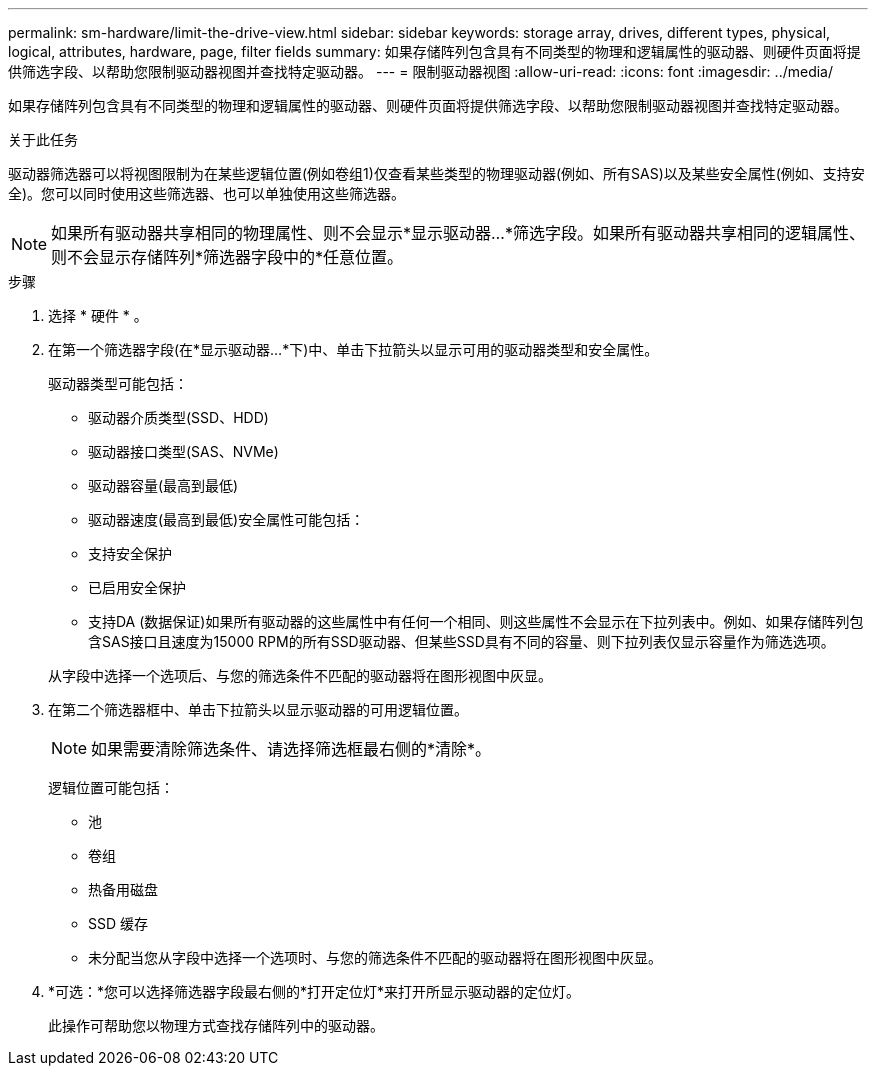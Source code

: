---
permalink: sm-hardware/limit-the-drive-view.html 
sidebar: sidebar 
keywords: storage array, drives, different types, physical, logical, attributes, hardware, page, filter fields 
summary: 如果存储阵列包含具有不同类型的物理和逻辑属性的驱动器、则硬件页面将提供筛选字段、以帮助您限制驱动器视图并查找特定驱动器。 
---
= 限制驱动器视图
:allow-uri-read: 
:icons: font
:imagesdir: ../media/


[role="lead"]
如果存储阵列包含具有不同类型的物理和逻辑属性的驱动器、则硬件页面将提供筛选字段、以帮助您限制驱动器视图并查找特定驱动器。

.关于此任务
驱动器筛选器可以将视图限制为在某些逻辑位置(例如卷组1)仅查看某些类型的物理驱动器(例如、所有SAS)以及某些安全属性(例如、支持安全)。您可以同时使用这些筛选器、也可以单独使用这些筛选器。

[NOTE]
====
如果所有驱动器共享相同的物理属性、则不会显示*显示驱动器...*筛选字段。如果所有驱动器共享相同的逻辑属性、则不会显示存储阵列*筛选器字段中的*任意位置。

====
.步骤
. 选择 * 硬件 * 。
. 在第一个筛选器字段(在*显示驱动器...*下)中、单击下拉箭头以显示可用的驱动器类型和安全属性。
+
驱动器类型可能包括：

+
** 驱动器介质类型(SSD、HDD)
** 驱动器接口类型(SAS、NVMe)
** 驱动器容量(最高到最低)
** 驱动器速度(最高到最低)安全属性可能包括：
** 支持安全保护
** 已启用安全保护
** 支持DA (数据保证)如果所有驱动器的这些属性中有任何一个相同、则这些属性不会显示在下拉列表中。例如、如果存储阵列包含SAS接口且速度为15000 RPM的所有SSD驱动器、但某些SSD具有不同的容量、则下拉列表仅显示容量作为筛选选项。


+
从字段中选择一个选项后、与您的筛选条件不匹配的驱动器将在图形视图中灰显。

. 在第二个筛选器框中、单击下拉箭头以显示驱动器的可用逻辑位置。
+
[NOTE]
====
如果需要清除筛选条件、请选择筛选框最右侧的*清除*。

====
+
逻辑位置可能包括：

+
** 池
** 卷组
** 热备用磁盘
** SSD 缓存
** 未分配当您从字段中选择一个选项时、与您的筛选条件不匹配的驱动器将在图形视图中灰显。


. *可选：*您可以选择筛选器字段最右侧的*打开定位灯*来打开所显示驱动器的定位灯。
+
此操作可帮助您以物理方式查找存储阵列中的驱动器。


